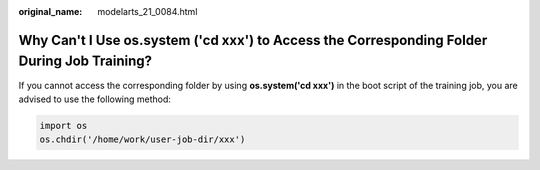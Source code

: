 :original_name: modelarts_21_0084.html

.. _modelarts_21_0084:

Why Can't I Use os.system ('cd xxx') to Access the Corresponding Folder During Job Training?
============================================================================================

If you cannot access the corresponding folder by using **os.system('cd xxx')** in the boot script of the training job, you are advised to use the following method:

.. code-block::

   import os
   os.chdir('/home/work/user-job-dir/xxx')
